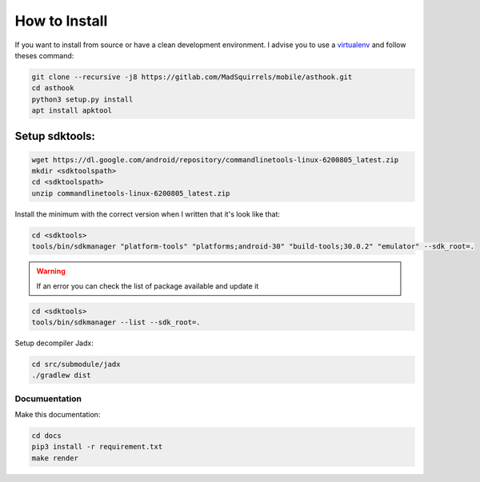 How to Install
==============

If you want to install from source or have a clean development environment.
I advise you to use a virtualenv_ and follow theses command:

.. _virtualenv: https://python-guide-pt-br.readthedocs.io/fr/latest/dev/virtualenvs.html

.. code-block:: bash

   git clone --recursive -j8 https://gitlab.com/MadSquirrels/mobile/asthook.git
   cd asthook
   python3 setup.py install
   apt install apktool

Setup sdktools:
***************

.. code-block:: bash

   wget https://dl.google.com/android/repository/commandlinetools-linux-6200805_latest.zip
   mkdir <sdktoolspath>
   cd <sdktoolspath>
   unzip commandlinetools-linux-6200805_latest.zip

Install the minimum with the correct version when I written that it's look like
that:

.. code-block:: bash

  cd <sdktools>
  tools/bin/sdkmanager "platform-tools" "platforms;android-30" "build-tools;30.0.2" "emulator" --sdk_root=.

.. warning::

  If an error you can check the list of package available and update it

.. code-block:: bash
  
  cd <sdktools>
  tools/bin/sdkmanager --list --sdk_root=.

.. asciinema:: sdkmanager.cast
  :preload:

Setup decompiler Jadx:

.. code-block:: bash

   cd src/submodule/jadx
   ./gradlew dist


Documuentation
##############

Make this documentation:

.. code-block:: bash

   cd docs
   pip3 install -r requirement.txt
   make render
